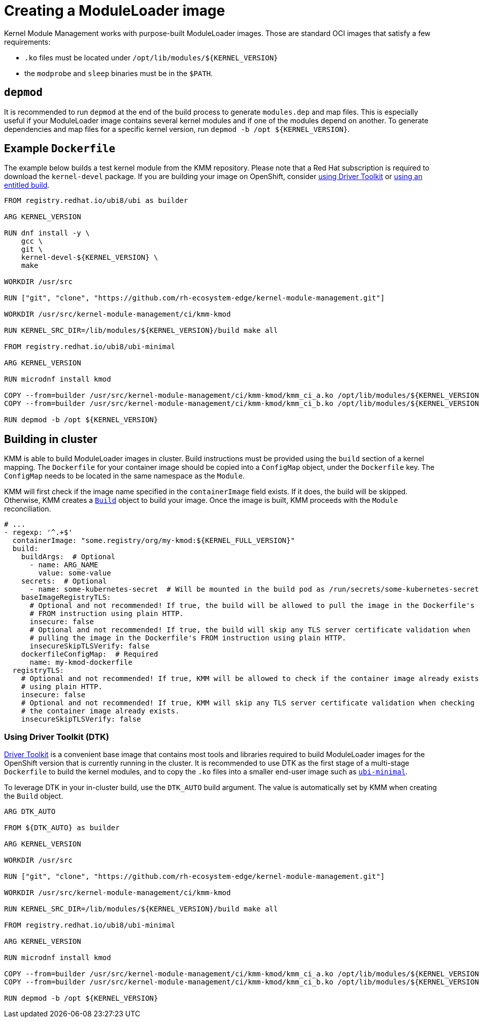 = Creating a ModuleLoader image

Kernel Module Management works with purpose-built ModuleLoader images.
Those are standard OCI images that satisfy a few requirements:

* `.ko` files must be located under `+/opt/lib/modules/${KERNEL_VERSION}+`
* the `modprobe` and `sleep` binaries must be in the `$PATH`.

== `depmod`

It is recommended to run `depmod` at the end of the build process to generate `modules.dep` and map files.
This is especially useful if your ModuleLoader image contains several kernel modules and if one of the modules depend on
another.
To generate dependencies and map files for a specific kernel version, run `+depmod -b /opt ${KERNEL_VERSION}+`.

== Example `Dockerfile`

The example below builds a test kernel module from the KMM repository.
Please note that a Red Hat subscription is required to download the `kernel-devel` package.
If you are building your image on OpenShift, consider <<using-driver-toolkit--dtk-,using Driver Toolkit>> or https://cloud.redhat.com/blog/how-to-use-entitled-image-builds-to-build-drivercontainers-with-ubi-on-openshift[using an
entitled build].

[,dockerfile]
----
FROM registry.redhat.io/ubi8/ubi as builder

ARG KERNEL_VERSION

RUN dnf install -y \
    gcc \
    git \
    kernel-devel-${KERNEL_VERSION} \
    make

WORKDIR /usr/src

RUN ["git", "clone", "https://github.com/rh-ecosystem-edge/kernel-module-management.git"]

WORKDIR /usr/src/kernel-module-management/ci/kmm-kmod

RUN KERNEL_SRC_DIR=/lib/modules/${KERNEL_VERSION}/build make all

FROM registry.redhat.io/ubi8/ubi-minimal

ARG KERNEL_VERSION

RUN microdnf install kmod

COPY --from=builder /usr/src/kernel-module-management/ci/kmm-kmod/kmm_ci_a.ko /opt/lib/modules/${KERNEL_VERSION}/
COPY --from=builder /usr/src/kernel-module-management/ci/kmm-kmod/kmm_ci_b.ko /opt/lib/modules/${KERNEL_VERSION}/

RUN depmod -b /opt ${KERNEL_VERSION}
----

== Building in cluster

KMM is able to build ModuleLoader images in cluster.
Build instructions must be provided using the `build` section of a kernel mapping.
The `Dockerfile` for your container image should be copied into a `ConfigMap` object, under the `Dockerfile` key.
The `ConfigMap` needs to be located in the same namespace as the `Module`.

KMM will first check if the image name specified in the `containerImage` field exists.
If it does, the build will be skipped.
Otherwise, KMM creates a https://docs.openshift.com/container-platform/4.12/cicd/builds/build-configuration.html[`Build`]
object to build your image.
Once the image is built, KMM proceeds with the `Module` reconciliation.

[,yaml]
----
# ...
- regexp: '^.+$'
  containerImage: "some.registry/org/my-kmod:${KERNEL_FULL_VERSION}"
  build:
    buildArgs:  # Optional
      - name: ARG_NAME
        value: some-value
    secrets:  # Optional
      - name: some-kubernetes-secret  # Will be mounted in the build pod as /run/secrets/some-kubernetes-secret.
    baseImageRegistryTLS:
      # Optional and not recommended! If true, the build will be allowed to pull the image in the Dockerfile's
      # FROM instruction using plain HTTP.
      insecure: false
      # Optional and not recommended! If true, the build will skip any TLS server certificate validation when
      # pulling the image in the Dockerfile's FROM instruction using plain HTTP.
      insecureSkipTLSVerify: false
    dockerfileConfigMap:  # Required
      name: my-kmod-dockerfile
  registryTLS:
    # Optional and not recommended! If true, KMM will be allowed to check if the container image already exists
    # using plain HTTP.
    insecure: false
    # Optional and not recommended! If true, KMM will skip any TLS server certificate validation when checking if
    # the container image already exists.
    insecureSkipTLSVerify: false
----

=== Using Driver Toolkit (DTK)

https://docs.openshift.com/container-platform/4.12/hardware_enablement/psap-driver-toolkit.html[Driver Toolkit] is a
convenient base image that contains most tools and libraries required to build ModuleLoader images for the OpenShift
version that is currently running in the cluster.
It is recommended to use DTK as the first stage of a multi-stage `Dockerfile` to build the kernel modules, and to copy
the `.ko` files into a smaller end-user image such as https://catalog.redhat.com/software/containers/ubi8/ubi-minimal[`ubi-minimal`].

To leverage DTK in your in-cluster build, use the `DTK_AUTO` build argument.
The value is automatically set by KMM when creating the `Build` object.

[,dockerfile]
----
ARG DTK_AUTO

FROM ${DTK_AUTO} as builder

ARG KERNEL_VERSION

WORKDIR /usr/src

RUN ["git", "clone", "https://github.com/rh-ecosystem-edge/kernel-module-management.git"]

WORKDIR /usr/src/kernel-module-management/ci/kmm-kmod

RUN KERNEL_SRC_DIR=/lib/modules/${KERNEL_VERSION}/build make all

FROM registry.redhat.io/ubi8/ubi-minimal

ARG KERNEL_VERSION

RUN microdnf install kmod

COPY --from=builder /usr/src/kernel-module-management/ci/kmm-kmod/kmm_ci_a.ko /opt/lib/modules/${KERNEL_VERSION}/
COPY --from=builder /usr/src/kernel-module-management/ci/kmm-kmod/kmm_ci_b.ko /opt/lib/modules/${KERNEL_VERSION}/

RUN depmod -b /opt ${KERNEL_VERSION}
----
